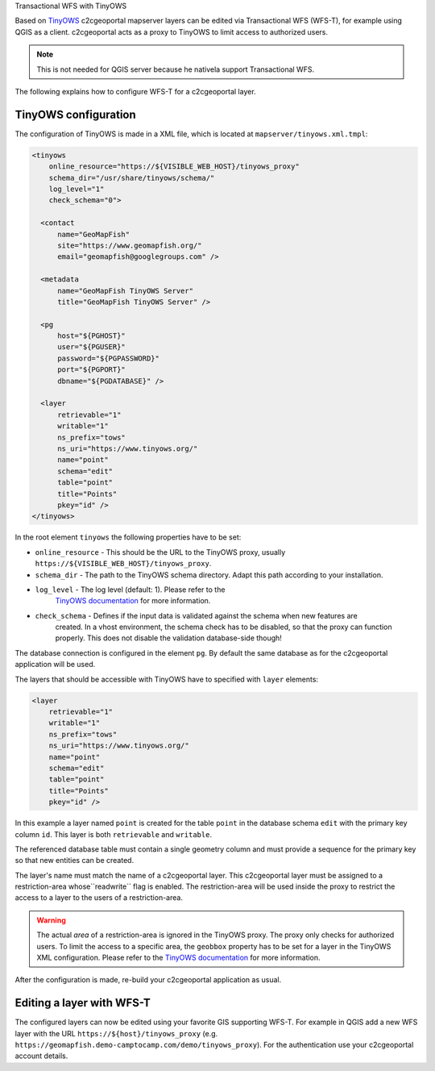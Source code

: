 .. _administrator_tinyows:

Transactional WFS with TinyOWS

Based on `TinyOWS <https://mapserver.org/tinyows/>`_ c2cgeoportal mapserver layers can be
edited via Transactional WFS (WFS-T), for example using QGIS as a client. c2cgeoportal acts as a
proxy to TinyOWS to limit access to authorized users.

.. note::

   This is not needed for QGIS server because he nativela support Transactional WFS.

The following explains how to configure WFS-T for a c2cgeoportal layer.

TinyOWS configuration
---------------------

The configuration of TinyOWS is made in a XML file, which is located at
``mapserver/tinyows.xml.tmpl``:

.. code:: xml

    <tinyows
        online_resource="https://${VISIBLE_WEB_HOST}/tinyows_proxy"
        schema_dir="/usr/share/tinyows/schema/"
        log_level="1"
        check_schema="0">

      <contact
          name="GeoMapFish"
          site="https://www.geomapfish.org/"
          email="geomapfish@googlegroups.com" />

      <metadata
          name="GeoMapFish TinyOWS Server"
          title="GeoMapFish TinyOWS Server" />

      <pg
          host="${PGHOST}"
          user="${PGUSER}"
          password="${PGPASSWORD}"
          port="${PGPORT}"
          dbname="${PGDATABASE}" />

      <layer
          retrievable="1"
          writable="1"
          ns_prefix="tows"
          ns_uri="https://www.tinyows.org/"
          name="point"
          schema="edit"
          table="point"
          title="Points"
          pkey="id" />
    </tinyows>

In the root element ``tinyows`` the following properties have to be set:

* ``online_resource`` - This should be the URL to the TinyOWS proxy, usually
  ``https://${VISIBLE_WEB_HOST}/tinyows_proxy``.
* ``schema_dir`` - The path to the TinyOWS schema directory. Adapt this path according to your installation.
* ``log_level`` - The log level (default: 1). Please refer to the
   `TinyOWS documentation <https://mapserver.org/tinyows/configfile.html#tinyows-element>`__
   for more information.
* ``check_schema`` - Defines if the input data is validated against the schema when new features are
   created. In a vhost environment, the schema check has to be disabled, so that the proxy can function
   properly. This does not disable the validation database-side though!

The database connection is configured in the element ``pg``. By default the
same database as for the c2cgeoportal application will be used.

The layers that should be accessible with TinyOWS have to specified with ``layer`` elements:

.. code:: xml

      <layer
          retrievable="1"
          writable="1"
          ns_prefix="tows"
          ns_uri="https://www.tinyows.org/"
          name="point"
          schema="edit"
          table="point"
          title="Points"
          pkey="id" />

In this example a layer named ``point`` is created for the table ``point`` in the
database schema ``edit`` with the primary key column ``id``. This layer is both
``retrievable`` and ``writable``.

The referenced database table must contain a single geometry column and must
provide a sequence for the primary key so that new entities can be created.

The layer's name must match the name of a c2cgeoportal layer. This c2cgeoportal
layer must be assigned to a restriction-area  whose``readwrite`` flag is
enabled. The restriction-area will be used inside the proxy to restrict the
access to a layer to the users of a restriction-area.

.. warning::

    The actual *area* of a restriction-area is ignored in the TinyOWS proxy.
    The proxy only checks for authorized users. To limit the access to a
    specific area, the ``geobbox`` property has to be set for a layer in the
    TinyOWS XML configuration. Please refer to the
    `TinyOWS documentation <https://mapserver.org/tinyows/configfile.html#layer-element>`__
    for more information.

After the configuration is made, re-build your c2cgeoportal application as usual.


Editing a layer with WFS-T
--------------------------

The configured layers can now be edited using your favorite GIS supporting
WFS-T. For example in QGIS add a new WFS layer with the URL
``https://${host}/tinyows_proxy`` (e.g.
``https://geomapfish.demo-camptocamp.com/demo/tinyows_proxy``). For the
authentication use your c2cgeoportal account details.
